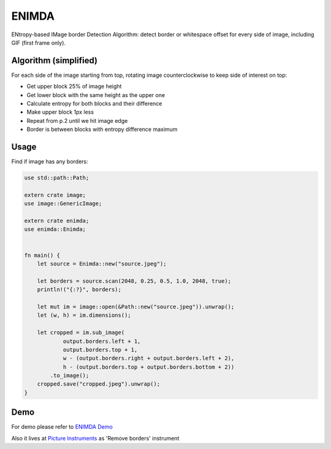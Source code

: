 ENIMDA
======

ENtropy-based IMage border Detection Algorithm: detect border or whitespace offset for every side of image, including GIF (first frame only).

Algorithm (simplified)
----------------------

For each side of the image starting from top, rotating image counterclockwise
to keep side of interest on top:

* Get upper block 25% of image height
* Get lower block with the same height as the upper one
* Calculate entropy for both blocks and their difference
* Make upper block 1px less
* Repeat from p.2 until we hit image edge
* Border is between blocks with entropy difference maximum

.. image:: https://raw.githubusercontent.com/embali/enimda-rs/master/algorithm.gif
    :alt: Sliding from center to edge - searching for maximum entropy difference
    :width: 300
    :height: 300

Usage
-----

Find if image has any borders:

.. code-block:: rust

    use std::path::Path;

    extern crate image;
    use image::GenericImage;

    extern crate enimda;
    use enimda::Enimda;


    fn main() {
        let source = Enimda::new("source.jpeg");

        let borders = source.scan(2048, 0.25, 0.5, 1.0, 2048, true);
        println!("{:?}", borders);

        let mut im = image::open(&Path::new("source.jpeg")).unwrap();
        let (w, h) = im.dimensions();

        let cropped = im.sub_image(
                output.borders.left + 1,
                output.borders.top + 1,
                w - (output.borders.right + output.borders.left + 2),
                h - (output.borders.top + output.borders.bottom + 2))
            .to_image();
        cropped.save("cropped.jpeg").unwrap();
    }

Demo
----

For demo please refer to `ENIMDA Demo <https://github.com/embali/enimda-demo/>`_

Also it lives at `Picture Instruments <http://picinst.com/>`_ as 'Remove borders' instrument
